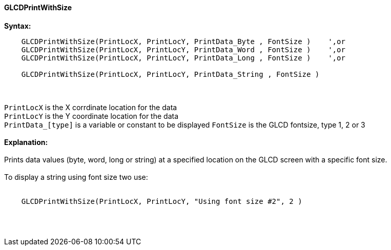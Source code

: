 ==== GLCDPrintWithSize

*Syntax:*
----
    GLCDPrintWithSize(PrintLocX, PrintLocY, PrintData_Byte , FontSize )    ',or
    GLCDPrintWithSize(PrintLocX, PrintLocY, PrintData_Word , FontSize )    ',or
    GLCDPrintWithSize(PrintLocX, PrintLocY, PrintData_Long , FontSize )    ',or

    GLCDPrintWithSize(PrintLocX, PrintLocY, PrintData_String , FontSize )
----
{empty} +
{empty} +
`PrintLocX` is the X corrdinate location for the data +
`PrintLocY` is the Y coordinate location for the data +
`PrintData_[type]` is a variable or constant to be displayed
`FontSize` is the GLCD fontsize, type 1, 2 or 3
{empty} +
{empty} +
*Explanation:*
{empty} +
{empty} +
Prints data values (byte, word, long or string) at a specified location on the GLCD screen with a specific font size.
{empty} +
{empty} +
To display a string using font size two use:
{empty} +
{empty} +
----
    GLCDPrintWithSize(PrintLocX, PrintLocY, "Using font size #2", 2 )
----
{empty} +
{empty} +
